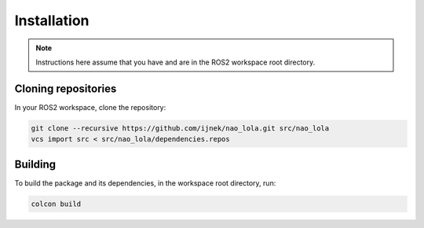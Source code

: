 Installation
############

.. note::

    Instructions here assume that you have and are in the ROS2 workspace
    root directory.

Cloning repositories
********************

In your ROS2 workspace, clone the repository:

.. code-block:: console

   git clone --recursive https://github.com/ijnek/nao_lola.git src/nao_lola
   vcs import src < src/nao_lola/dependencies.repos

Building
********

To build the package and its dependencies, in the workspace root directory, run:

.. code-block:: console

   colcon build